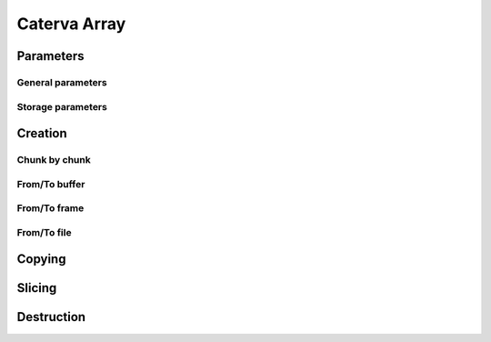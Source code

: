 Caterva Array
=============

.. doxygenstruct:: caterva_array_t


Parameters
----------


General parameters
++++++++++++++++++

.. doxygenstruct:: caterva_params_t
   :members:


Storage parameters
++++++++++++++++++
.. doxygenstruct:: caterva_storage_t
   :members:

.. doxygenenum:: caterva_storage_backend_t

.. doxygenunion:: caterva_storage_properties_t

.. doxygenstruct:: caterva_storage_properties_blosc_t
   :members:

.. doxygenstruct:: caterva_storage_properties_plainbuffer_t
   :members:


Creation
--------


Chunk by chunk
++++++++++++++
.. doxygenfunction:: caterva_array_empty

.. doxygenfunction:: caterva_array_append


From/To buffer
++++++++++++++
.. doxygenfunction:: caterva_array_from_buffer

.. doxygenfunction:: caterva_array_to_buffer


From/To frame
+++++++++++++
.. doxygenfunction:: caterva_array_from_frame

.. doxygenfunction:: caterva_array_from_sframe

From/To file
++++++++++++
.. doxygenfunction:: caterva_array_from_file

Copying
-------

.. doxygenfunction:: caterva_array_copy


Slicing
-------

.. doxygenfunction:: caterva_array_get_slice

.. doxygenfunction:: caterva_array_get_slice_buffer

.. doxygenfunction:: caterva_array_set_slice_buffer

.. doxygenfunction:: caterva_array_squeeze


Destruction
-----------

.. doxygenfunction:: caterva_array_free